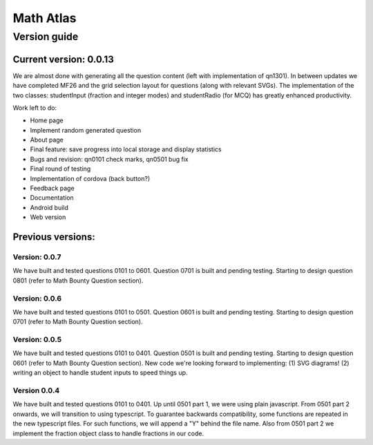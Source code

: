 Math Atlas
===========

Version guide
--------------------------------

Current version: 0.0.13
^^^^^^^^^^^^^^^^^^^^^^^
We are almost done with generating all the question content (left with implementation of qn1301). In between updates we have completed MF26 and the grid
selection layout for questions (along with relevant SVGs). The implementation of the two classes: studentInput (fraction and integer modes) and studentRadio (for MCQ)
has greatly enhanced productivity.

Work left to do:

*   Home page
*   Implement random generated question
*   About page
*   Final feature: save progress into local storage and display statistics
*   Bugs and revision: qn0101 check marks, qn0501 bug fix
*   Final round of testing
*   Implementation of cordova (back button?)
*   Feedback page
*   Documentation
*   Android build
*   Web version

Previous versions: 
^^^^^^^^^^^^^^^^^^^^

Version: 0.0.7
~~~~~~~~~~~~~~~
We have built and tested questions 0101 to 0601. Question 0701 is built and pending testing. Starting to design question 0801 (refer to Math Bounty Question section). 

Version: 0.0.6
~~~~~~~~~~~~~~~
We have built and tested questions 0101 to 0501. Question 0601 is built and pending testing. Starting to design question 0701 (refer to Math Bounty Question section). 

Version: 0.0.5
~~~~~~~~~~~~~~~
We have built and tested questions 0101 to 0401. Question 0501 is built and pending testing. Starting to design question 0601 (refer to Math Bounty Question section). New code we're looking forward to implementing: (1) SVG diagrams! (2) writing an object to handle student inputs to speed things up. 

Version 0.0.4
~~~~~~~~~~~~~~
We have built and tested questions 0101 to 0401. Up until 0501 part 1, we were using plain javascript. From 0501 part 2 onwards, we will transition to using typescript. To guarantee backwards compatibility, some functions are repeated in the new typescript files. For such functions, we will append a "Y" behind the file name. Also from 0501 part 2 we implement the fraction object class to handle fractions in our code.